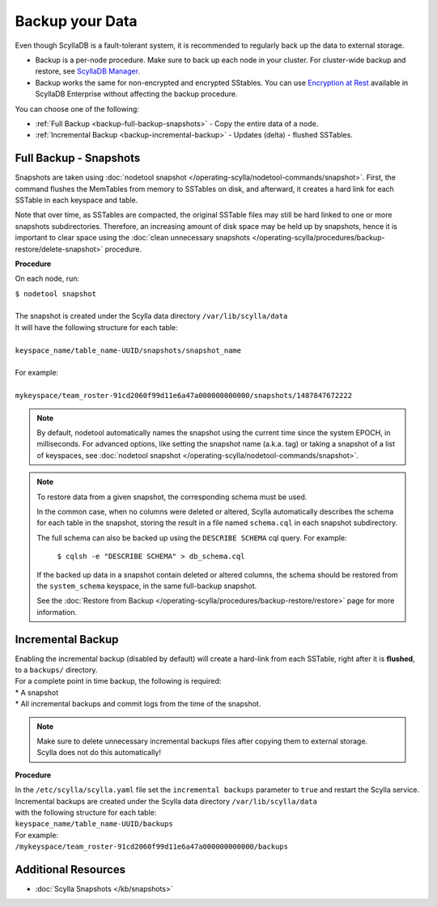 ================
Backup your Data
================

Even though ScyllaDB is a fault-tolerant system, it is recommended to regularly back up the data to external storage.

* Backup is a per-node procedure. Make sure to back up each node in your 
  cluster. For cluster-wide backup and restore, see `ScyllaDB Manager <https://manager.docs.scylladb.com/stable/restore/>`_.
* Backup works the same for non-encrypted and encrypted SStables. You can use 
  `Encryption at Rest <https://enterprise.docs.scylladb.com/stable/operating-scylla/security/encryption-at-rest.html>`_ 
  available in ScyllaDB Enterprise without affecting the backup procedure.

You can choose one of the following:

* :ref:`Full Backup <backup-full-backup-snapshots>` - Copy the entire data of a node.

* :ref:`Incremental Backup <backup-incremental-backup>` - Updates (delta) - flushed SSTables.


.. _backup-full-backup-snapshots:

Full Backup - Snapshots
=======================

Snapshots are taken using :doc:`nodetool snapshot </operating-scylla/nodetool-commands/snapshot>`.
First, the command flushes the MemTables from memory to SSTables on disk, and afterward, it creates a hard link for each SSTable in each keyspace and table.

Note that over time, as SSTables are compacted, the original SSTable files may still be hard linked to one or more snapshots subdirectories.
Therefore, an increasing amount of disk space may be held up by snapshots,
hence it is important to clear space using the :doc:`clean unnecessary snapshots </operating-scylla/procedures/backup-restore/delete-snapshot>` procedure.

**Procedure**

On each node, run:

| ``$ nodetool snapshot``
|
| The snapshot is created under the Scylla data directory ``/var/lib/scylla/data``
| It will have the following structure for each table:
|
| ``keyspace_name/table_name-UUID/snapshots/snapshot_name``
|
| For example:
|
| ``mykeyspace/team_roster-91cd2060f99d11e6a47a000000000000/snapshots/1487847672222``

.. note::

   By default, nodetool automatically names the snapshot using the current time since the system EPOCH, in milliseconds.
   For advanced options, like setting the snapshot name (a.k.a. tag) or taking a snapshot of a list of keyspaces,
   see :doc:`nodetool snapshot </operating-scylla/nodetool-commands/snapshot>`.

.. note::

   To restore data from a given snapshot, the corresponding schema must be used.

   In the common case, when no columns were deleted or altered,
   Scylla automatically describes the schema for each table in the snapshot,
   storing the result in a file named ``schema.cql`` in each snapshot subdirectory.

   The full schema can also be backed up using the ``DESCRIBE SCHEMA`` cql query.
   For example:

     ``$ cqlsh -e "DESCRIBE SCHEMA" > db_schema.cql``

   If the backed up data in a snapshot contain deleted or altered columns,
   the schema should be restored from the ``system_schema`` keyspace,
   in the same full-backup snapshot.

   See the :doc:`Restore from Backup </operating-scylla/procedures/backup-restore/restore>` page for more information.

.. _backup-incremental-backup:

Incremental Backup
==================

| Enabling the incremental backup (disabled by default) will create a hard-link from each SSTable, right after it is **flushed**, to a ``backups/`` directory.
| For a complete point in time backup, the following is required:

|  * A snapshot
|  * All incremental backups and commit logs from the time of the snapshot.

.. note::

   | Make sure to delete unnecessary incremental backups files after copying them to external storage.
   | Scylla does not do this automatically!

**Procedure**

| In the ``/etc/scylla/scylla.yaml`` file set the ``incremental backups`` parameter to ``true`` and restart the Scylla service.

| Incremental backups are created under the Scylla data directory ``/var/lib/scylla/data``
| with the following structure for each table:
| ``keyspace_name/table_name-UUID/backups``

| For example:
| ``/mykeyspace/team_roster-91cd2060f99d11e6a47a000000000000/backups``


Additional Resources
====================

* :doc:`Scylla Snapshots </kb/snapshots>`


